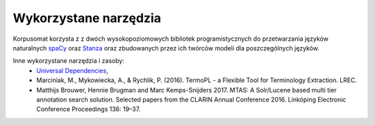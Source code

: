 Wykorzystane narzędzia
====

Korpusomat korzysta z z dwóch wysokopoziomowych bibliotek programistycznych do przetwarzania języków naturalnych `spaCy <https://spacy.io/>`__ oraz `Stanza <https://stanfordnlp.github.io/stanza/>`__ oraz zbudowanych przez ich twórców modeli dla poszczególnych języków. 

Inne wykorzystane narzędzia i zasoby:
 - `Universal Dependencies <https://universaldependencies.org/>`__,
 - Marciniak, M., Mykowiecka, A., & Rychlik, P. (2016). TermoPL - a Flexible Tool for Terminology Extraction. LREC.
 - Matthijs Brouwer, Hennie Brugman and Marc Kemps-Snijders 2017. MTAS: A Solr/Lucene based multi tier annotation search solution. Selected papers from the CLARIN Annual Conference 2016. Linköping Electronic Conference Proceedings 136: 19–37.
